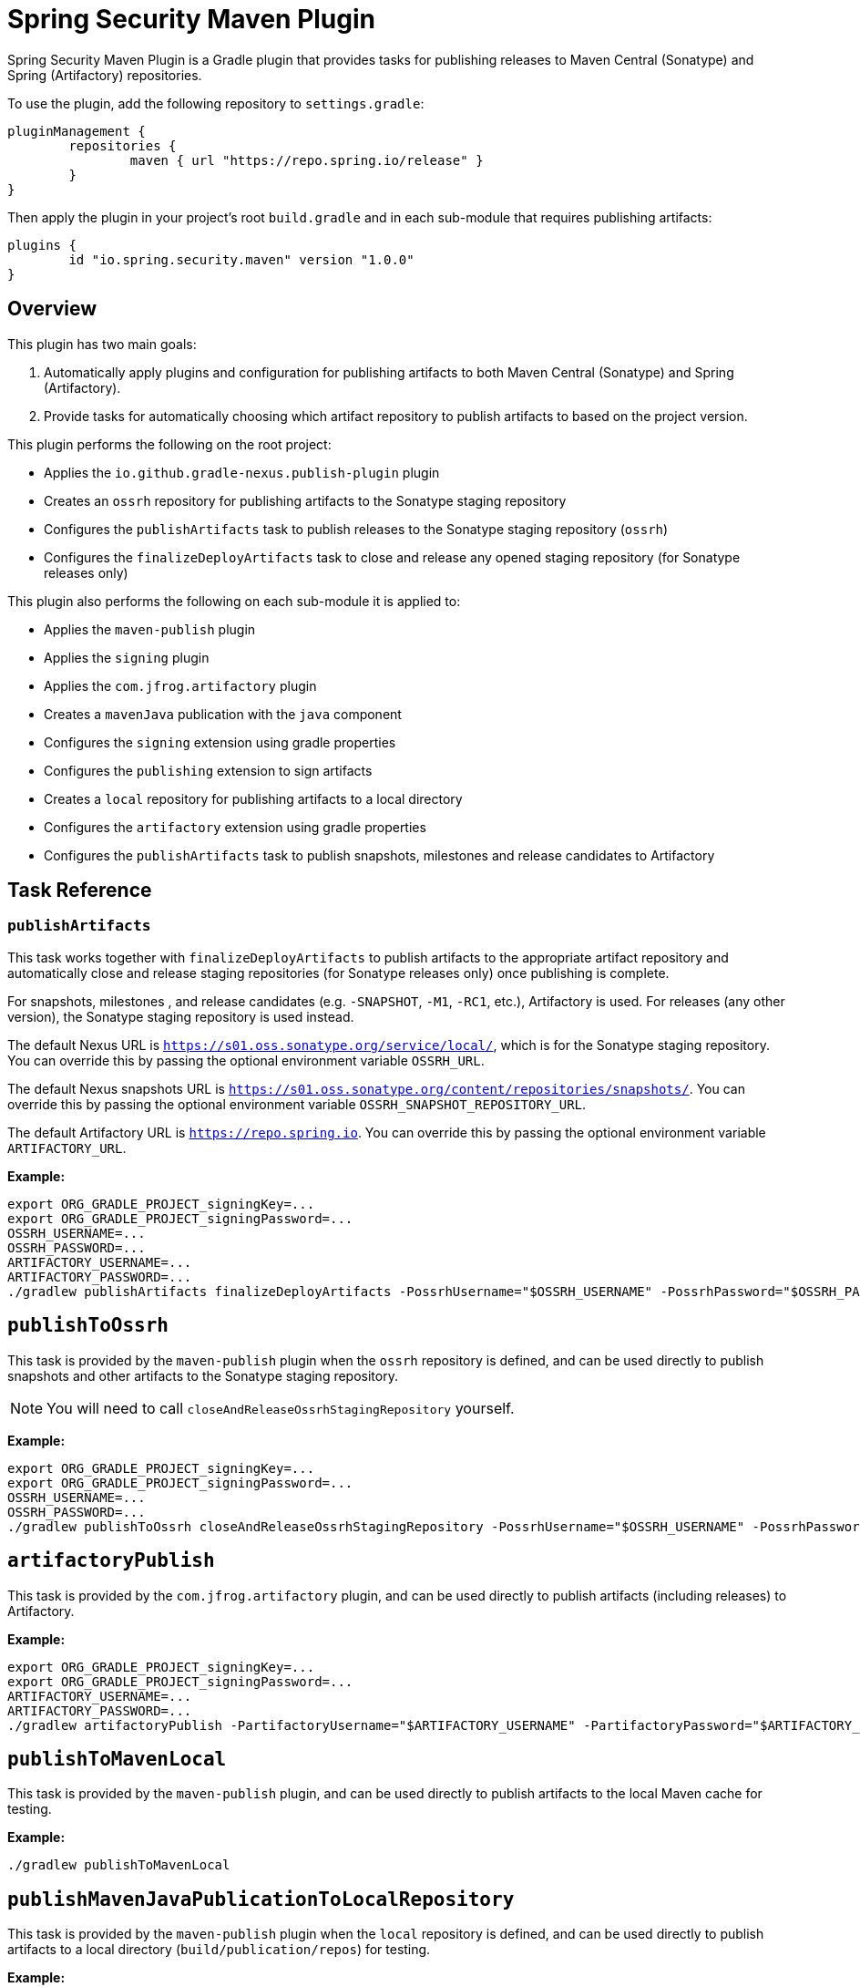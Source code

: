 = Spring Security Maven Plugin

Spring Security Maven Plugin is a Gradle plugin that provides tasks for publishing releases to Maven Central (Sonatype) and Spring (Artifactory) repositories.

To use the plugin, add the following repository to `settings.gradle`:

[source,gradle]
----
pluginManagement {
	repositories {
		maven { url "https://repo.spring.io/release" }
	}
}
----

Then apply the plugin in your project's root `build.gradle` and in each sub-module that requires publishing artifacts:

[source,gradle]
----
plugins {
	id "io.spring.security.maven" version "1.0.0"
}
----

== Overview

This plugin has two main goals:

1. Automatically apply plugins and configuration for publishing artifacts to both Maven Central (Sonatype) and Spring (Artifactory).
2. Provide tasks for automatically choosing which artifact repository to publish artifacts to based on the project version.

This plugin performs the following on the root project:

* Applies the `io.github.gradle-nexus.publish-plugin` plugin
* Creates an `ossrh` repository for publishing artifacts to the Sonatype staging repository
* Configures the `publishArtifacts` task to publish releases to the Sonatype staging repository (`ossrh`)
* Configures the `finalizeDeployArtifacts` task to close and release any opened staging repository (for Sonatype releases only)

This plugin also performs the following on each sub-module it is applied to:

* Applies the `maven-publish` plugin
* Applies the `signing` plugin
* Applies the `com.jfrog.artifactory` plugin
* Creates a `mavenJava` publication with the `java` component
* Configures the `signing` extension using gradle properties
* Configures the `publishing` extension to sign artifacts
* Creates a `local` repository for publishing artifacts to a local directory
* Configures the `artifactory` extension using gradle properties
* Configures the `publishArtifacts` task to publish snapshots, milestones and release candidates to Artifactory

== Task Reference

=== `publishArtifacts`

This task works together with `finalizeDeployArtifacts` to publish artifacts to the appropriate artifact repository and automatically close and release staging repositories (for Sonatype releases only) once publishing is complete.

For snapshots, milestones , and release candidates (e.g. `-SNAPSHOT`, `-M1`, `-RC1`, etc.), Artifactory is used.
For releases (any other version), the Sonatype staging repository is used instead.

The default Nexus URL is `https://s01.oss.sonatype.org/service/local/`, which is for the Sonatype staging repository.
You can override this by passing the optional environment variable `OSSRH_URL`.

The default Nexus snapshots URL is `https://s01.oss.sonatype.org/content/repositories/snapshots/`.
You can override this by passing the optional environment variable `OSSRH_SNAPSHOT_REPOSITORY_URL`.

The default Artifactory URL is `https://repo.spring.io`.
You can override this by passing the optional environment variable `ARTIFACTORY_URL`.

*Example:*

[source,bash]
----
export ORG_GRADLE_PROJECT_signingKey=...
export ORG_GRADLE_PROJECT_signingPassword=...
OSSRH_USERNAME=...
OSSRH_PASSWORD=...
ARTIFACTORY_USERNAME=...
ARTIFACTORY_PASSWORD=...
./gradlew publishArtifacts finalizeDeployArtifacts -PossrhUsername="$OSSRH_USERNAME" -PossrhPassword="$OSSRH_PASSWORD" -PartifactoryUsername="$ARTIFACTORY_USERNAME" -PartifactoryPassword="$ARTIFACTORY_PASSWORD" --stacktrace
----

== `publishToOssrh`

This task is provided by the `maven-publish` plugin when the `ossrh` repository is defined, and can be used directly to publish snapshots and other artifacts to the Sonatype staging repository.

[NOTE]
====
You will need to call `closeAndReleaseOssrhStagingRepository` yourself.
====

*Example:*

[source,bash]
----
export ORG_GRADLE_PROJECT_signingKey=...
export ORG_GRADLE_PROJECT_signingPassword=...
OSSRH_USERNAME=...
OSSRH_PASSWORD=...
./gradlew publishToOssrh closeAndReleaseOssrhStagingRepository -PossrhUsername="$OSSRH_USERNAME" -PossrhPassword="$OSSRH_PASSWORD" --stacktrace
----

== `artifactoryPublish`

This task is provided by the `com.jfrog.artifactory` plugin, and can be used directly to publish artifacts (including releases) to Artifactory.

*Example:*

[source,bash]
----
export ORG_GRADLE_PROJECT_signingKey=...
export ORG_GRADLE_PROJECT_signingPassword=...
ARTIFACTORY_USERNAME=...
ARTIFACTORY_PASSWORD=...
./gradlew artifactoryPublish -PartifactoryUsername="$ARTIFACTORY_USERNAME" -PartifactoryPassword="$ARTIFACTORY_PASSWORD" --stacktrace
----

== `publishToMavenLocal`

This task is provided by the `maven-publish` plugin, and can be used directly to publish artifacts to the local Maven cache for testing.

*Example:*

[source,bash]
----
./gradlew publishToMavenLocal
----

== `publishMavenJavaPublicationToLocalRepository`

This task is provided by the `maven-publish` plugin when the `local` repository is defined, and can be used directly to publish artifacts to a local directory (`build/publication/repos`) for testing.

*Example:*

[source,bash]
----
./gradlew publishMavenJavaPublicationToLocalRepository
----
